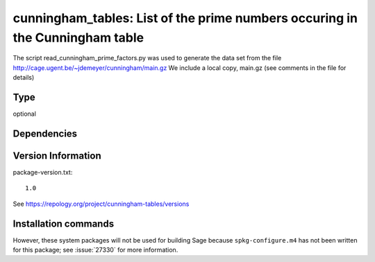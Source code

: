 .. _spkg_cunningham_tables:

cunningham\_tables: List of the prime numbers occuring in the Cunningham table
==============================================================================

The script read_cunningham_prime_factors.py was used to generate the
data set from the file http://cage.ugent.be/~jdemeyer/cunningham/main.gz
We include a local copy, main.gz (see comments in the file for details)


Type
----

optional


Dependencies
------------



Version Information
-------------------

package-version.txt::

    1.0

See https://repology.org/project/cunningham-tables/versions

Installation commands
---------------------

.. tab:: Sage distribution:

   .. CODE-BLOCK:: bash

       $ sage -i cunningham_tables


However, these system packages will not be used for building Sage
because ``spkg-configure.m4`` has not been written for this package;
see :issue:`27330` for more information.
